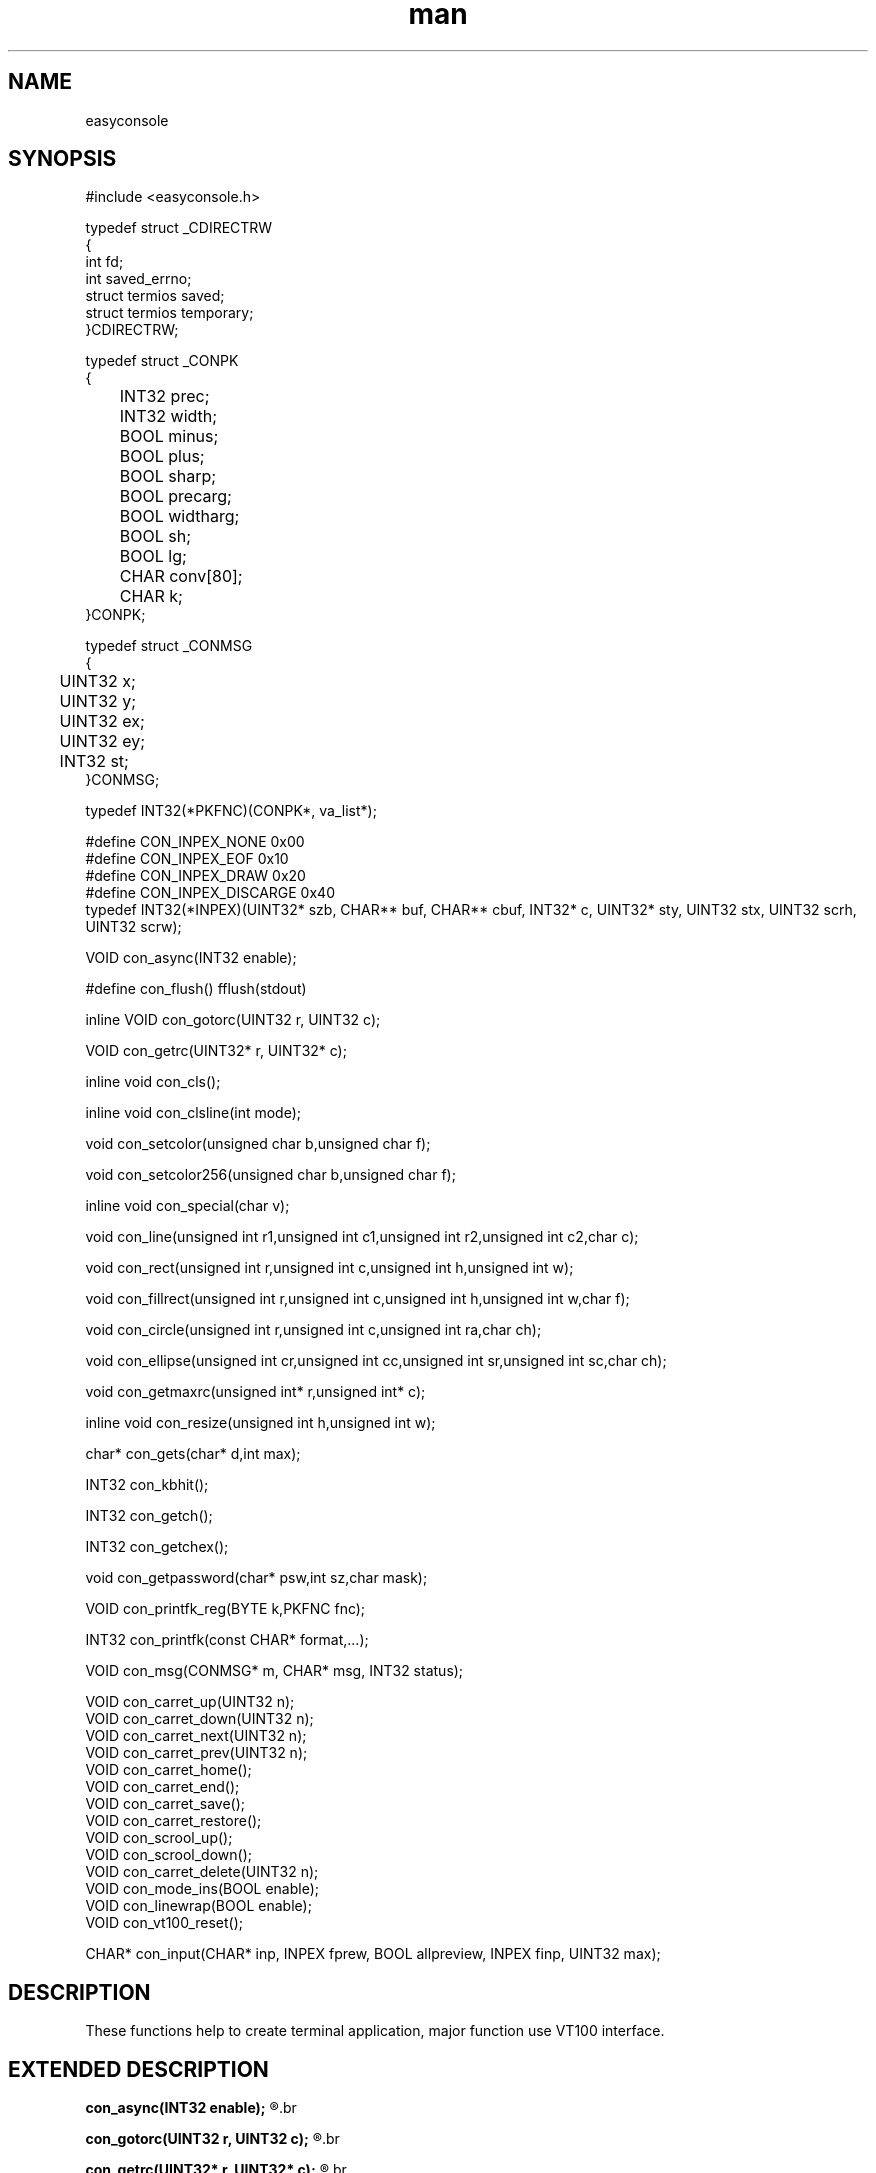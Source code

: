 .\" man page 8/2/2015 vbextreme 
.\" source www.github.vbextreme/easyframework
.\"

.TH man 3 "27 April 2015" "1.0" "easyconsole man page"

.SH NAME
easyconsole

.SH SYNOPSIS
#include <easyconsole\.h>
.br

.br
typedef struct _CDIRECTRW
.br
{
.br
    int fd;
.br
    int saved_errno;
.br
    struct termios  saved;
.br
    struct termios  temporary;
.br
}CDIRECTRW;
.br

.br
typedef struct _CONPK
.br
{
.br
	INT32 prec;
.br
	INT32 width;
.br
	BOOL minus;
.br
	BOOL plus;
.br
	BOOL sharp;
.br
	BOOL precarg;
.br
	BOOL widtharg;
.br
	BOOL sh;
.br
	BOOL lg;
.br
	CHAR conv[80];
.br
	CHAR k;
.br
}CONPK;
.br

.br
typedef struct _CONMSG
.br
{
.br
	UINT32 x;
.br
	UINT32 y;
.br
	UINT32 ex;
.br
	UINT32 ey;
.br
	INT32 st;
.br
}CONMSG;
.br

.br
typedef INT32(*PKFNC)(CONPK*, va_list*);
.br

.br
#define CON_INPEX_NONE     0x00
.br
#define CON_INPEX_EOF      0x10
.br
#define CON_INPEX_DRAW     0x20
.br
#define CON_INPEX_DISCARGE 0x40
.br
typedef INT32(*INPEX)(UINT32* szb, CHAR** buf, CHAR** cbuf, INT32* c, UINT32* sty, UINT32 stx, UINT32 scrh, UINT32 scrw);
.br

.br
VOID con_async(INT32 enable);
.br

.br
#define con_flush() fflush(stdout)
.br

.br
inline VOID con_gotorc(UINT32 r, UINT32 c);
.br

.br
VOID con_getrc(UINT32* r, UINT32* c);
.br

.br
inline void con_cls();
.br

.br
inline void con_clsline(int mode);
.br

.br
void con_setcolor(unsigned char b,unsigned char f);
.br

.br
void con_setcolor256(unsigned char b,unsigned char f);
.br

.br
inline void con_special(char v);
.br

.br
void con_line(unsigned int r1,unsigned int c1,unsigned int r2,unsigned int c2,char c);
.br

.br
void con_rect(unsigned int r,unsigned int c,unsigned int h,unsigned int w);
.br

.br
void con_fillrect(unsigned int r,unsigned int c,unsigned int h,unsigned int w,char f);
.br

.br
void con_circle(unsigned int r,unsigned int c,unsigned int ra,char ch);
.br

.br
void con_ellipse(unsigned int cr,unsigned int cc,unsigned int sr,unsigned int sc,char ch);
.br

.br
void con_getmaxrc(unsigned int* r,unsigned int* c);
.br

.br
inline void con_resize(unsigned int h,unsigned int w);
.br

.br
char* con_gets(char* d,int max);
.br

.br
INT32 con_kbhit();
.br

.br
INT32 con_getch();
.br

.br
INT32 con_getchex();
.br

.br
void con_getpassword(char* psw,int sz,char mask);
.br

.br
VOID con_printfk_reg(BYTE k,PKFNC fnc);
.br

.br
INT32 con_printfk(const CHAR* format,...);
.br

.br
VOID con_msg(CONMSG* m, CHAR* msg, INT32 status);
.br

.br
VOID con_carret_up(UINT32 n);
.br
VOID con_carret_down(UINT32 n);
.br
VOID con_carret_next(UINT32 n);
.br
VOID con_carret_prev(UINT32 n);
.br
VOID con_carret_home();
.br
VOID con_carret_end();
.br
VOID con_carret_save();
.br
VOID con_carret_restore();
.br
VOID con_scrool_up();
.br
VOID con_scrool_down();
.br
VOID con_carret_delete(UINT32 n);
.br
VOID con_mode_ins(BOOL enable);
.br
VOID con_linewrap(BOOL enable);
.br
VOID con_vt100_reset();
.br

.br
CHAR* con_input(CHAR* inp, INPEX fprew, BOOL allpreview, INPEX finp, UINT32 max);
.br

.SH DESCRIPTION
These functions help to create terminal application, major function use VT100 interface.

.SH EXTENDED DESCRIPTION
.B con_async(INT32 enable);
.R (enable) 1 for enable kbhit and getch/getchex or 0 to disable
.br

.br
.B con_gotorc(UINT32 r, UINT32 c);
.R  move carret to (r) row and (c) col
.br

.br
.B con_getrc(UINT32* r, UINT32* c);
.R get current carret position, look out if enable async you can't use this function.
.br

.br
.B con_cls();
.R clear screen
.br

.br
.B con_clsline(int mode);
.R clear current line with (mode) CON_CLLS_RIGHT clear right line from cursor, CON_CLLS_LEFT clear left line from cursor, CON_CLLS_ALL clear all this line.
.br

.br
.B con_setcolor(unsigned char b,unsigned char f);
.R set color (b) back and (f) fore color. Color are definition CON_COLOR_BK_NAMECOLOR or CON_COLOR_NAMECOLOR
.br
CON_COLOR_BLACK
.br
CON_COLOR_RED
.br
CON_COLOR_GREEN
.br
CON_COLOR_YELLOW
.br
CON_COLOR_BLUE
.br
CON_COLOR_MAGENTA
.br
CON_COLOR_CYAN
.br
CON_COLOR_LGRAY
.br
CON_COLOR_DGRAY
.br
CON_COLOR_LRED
.br
CON_COLOR_LGREEN
.br
CON_COLOR_LYELLOW
.br
CON_COLOR_LBLUE
.br
CON_COLOR_LMAGENTA
.br
CON_COLOR_LCYAN
.br
CON_COLOR_WHYTE
.br
CON_COLOR_BK_BLACK
.br
CON_COLOR_BK_RED
.br
CON_COLOR_BK_GREEN
.br
CON_COLOR_BK_YELLOW
.br
CON_COLOR_BK_BLUE
.br
CON_COLOR_BK_MAGENTA
.br
CON_COLOR_BK_CYAN
.br
CON_COLOR_BK_LGRAY
.br
CON_COLOR_BK_DGRAY
.br
CON_COLOR_BK_LRED
.br
CON_COLOR_BK_LGREEN
.br
CON_COLOR_BK_LYELLOW
.br
CON_COLOR_BK_LBLUE
.br
CON_COLOR_BK_LMAGENTA
.br
CON_COLOR_BK_LCYAN
.br
CON_COLOR_BK_WHYTE
.br

.br
.B con_setcolor256(unsigned char b,unsigned char f);
.R set 8 bit color (b) back and (f) fore color
.br

.br
.B con_special(char v);
.R draw special char VT100
.br

.br
.B con_line(unsigned int r1,unsigned int c1,unsigned int r2,unsigned int c2,char c);
.R draw line from (r)ow 1 and (c)ol 1 to (r)ow 2 and (c)ol 2 with (c)har
.br

.br
.B con_rect(unsigned int r,unsigned int c,unsigned int h,unsigned int w);
.R draw rectangle from (r)ow,(c)ol with size (h)eight and (w)idth 
.br

.br
.B con_fillrect(unsigned int r,unsigned int c,unsigned int h,unsigned int w,char f);
.R fill area with (f) char 
.br

.br
.B con_circle(unsigned int r,unsigned int c,unsigned int ra,char ch);
.R draw circle from center (r)ow,(c)ol and (ra)dius with (ch)ar
.br

.br
.B con_ellipse(unsigned int cr,unsigned int cc,unsigned int sr,unsigned int sc,char ch);
.R draw ellipse
.br

.br
.B con_getmaxrc(unsigned int* r,unsigned int* c);
.R get max (r)ows and (c)ols
.br

.br
.B con_resize(unsigned int h,unsigned int w);
.R resize screen
.br

.br
.B con_gets(char* de,int max);
.R the std gets
.br

.br
.B int con_kbhit();
.R return nchar wend one or more char is in the buffer, for use this function enable con_async()
.br

.br
.B con_getch();
.R return char in the buffer
.br

.br
.B con_getchex();
.R check double byte for special char and convert or return normal character.
.br
CON_KEY_SUPER
.br
CON_KEY_CTRL
.br
CON_KEY_ALT
.br
CON_KEY_ALTGR
.br
CON_KEY_F1
.br
CON_KEY_F2
.br
CON_KEY_F3
.br
CON_KEY_F4
.br
CON_KEY_F5
.br
CON_KEY_F6
.br
CON_KEY_F7
.br
CON_KEY_F8
.br
CON_KEY_F9
.br
CON_KEY_F10
.br
CON_KEY_F11
.br
CON_KEY_F12
.br
CON_KEY_UP
.br
CON_KEY_DOWN
.br
CON_KEY_RIGHT
.br
CON_KEY_LEFT
.br
CON_KEY_CANC
.br
CON_KEY_BACK
.br
CON_KEY_PGUP
.br
CON_KEY_PGDW
.br
CON_KEY_FINE
.br
CON_KEY_HOME
.br
CON_KEY_INS
.br

.br
.B con_getpassword(char* psw,int sz,char mask);
.R input pasword with output (m)ask char.
.br

.br
.B con_printfk_reg(BYTE k,PKFNC fnc);
.R register function (fnc),
.B INT32(*PKFNC)(CONPK*, va_list*);
.R the structure CONPK have all info, width, precision,minus, plus etc. use valist for retrevie argument. Is call wend con_printfk find (k) char 
.br

.br
.B con_printfk(const CHAR* format,...);
.R is equal to printf but add, "%[b].[f]k" for color and "%[b].[f]K" color256 where [b] is back and [f] is fore number color, 
"%b" print bit default 8 bit, "%[r].[c]t" con_gotorc(), "%/" con_cls(), "%@" con_flush() 
.br

.br
.B con_msg(CONMSG* m, CHAR* msg, INT32 status);
.R progress status message, the first call with [msg] message save position in CONMSG and display with info [..], the other call
whit [msg] == NULL display [status] where status is
.br
<0 [EE] and '\n'
>99 [OK] and '\n'
0/99 [0/99]
.br

.br
.B CHAR* con_input(CHAR* inp, INPEX fprew, BOOL allpreview, INPEX finp, UINT32 max);
.R input with special char and can prew key.
.br

.SH BUGS
none

.SH EXAMPLE
#include <stdio.h>
.br
#include <stdlib.h>
.br
#include <easyconsole.h>
.br

.br
INT32 pk_sum(CONPK* pk, va_list* ap)
.br
{
.br
	INT32 a,b;
.br
	a = ( pk->widtharg ) ? va_arg(*ap,INT32) : pk->width;
.br
	b = ( pk->precarg ) ? va_arg(*ap,INT32) : pk->prec;
.br
	printf("%d",a+b);
.br
	return 0;
.br
}
.br

.br
int main(int argc, char **argv)
.br
{
.br

.br	
	CONMSG cm;
.br
	con_msg(&cm,"init",0);
.br
		con_printfk_reg('a',pk_sum);
.br
	con_msg(&cm,NULL,100);
.br

.br	
	con_printfk("5 + 5 = %5.5a\\n");
.br

.br	
	INT32 a = 13;
.br
	INT32 b = 37;
.br
	con_printfk("%d + %d = %*.*a\\n%@",a,b,a,b);
,br

.br	
	con_msg(&cm,"press any key to continue...",0);
.br
		con_async(1,NULL);
.br
			while(!con_kbhit());
.br
			CHAR c = con_getchex();
.br
		con_async(0,NULL);
.br
		if ( c == 27 ) 
.br
		{
.br
			con_msg(&cm,NULL,-1);
.br
			return 0;
.br
		}
.br
	con_msg(&cm,NULL,100);
.br

.br	
	con_cls();
.br
	UINT32 sw,sh;
.br
	con_getmaxrc(&sh,&sw);
.br
	
.br	
	con_rect(1,1,sh,sw);
.br
	con_circle(sh/2+1,sw/2,sh/2 - 1,'.');
.br

.br	
	con_line(sh/2 + 1, sw/2 - sw/4, sh/2 + 1, sw/2 + sw/4, '-');
.br
	con_line(sh/2 - sh/3 + 1, sw/2 - sw/4, sh/2 + sh/3 + 1, sw/2 + sw/4, '\\');
.br
	con_line(sh/2 + sh/3 + 1, sw/2 - sw/4, sh/2 - sh/3 + 1, sw/2 + sw/4, '/');
.br

.br	
	con_gotorc(2,2);
.br
	con_printfk("press any key to continue...%@");
.br
	con_async(1,NULL);
.br
		while(!con_kbhit());
.br
		c = con_getchex();
.br
	con_async(0,NULL);
.br

.br	
	con_cls();
.br

.br	
	return 0;
.br
}
.br

.SH EXAMPLE
typedef struct _COLORIZED
.br
{
.br
	UINT32 sxw;
.br
	UINT32 syw;
.br
	CHAR word[128];
.br
	UINT32 color;
.br
}COLORIZED;
.br

.br
INT32 prew(UINT32* szb, CHAR** b, CHAR** cbu, INT32* c, UINT32* sty, UINT32 stx, UINT32 scrh, UINT32 scrw)
.br
{
.br
	COLORIZED col[1024];
.br
	static UINT32 ncol = 0;
.br
	static CHAR* cu = NULL;
.br
	static UINT32 insty;
.br
	static UINT32 instx;
.br

.br
	if (cu == NULL )
.br
	{
.br
		cu = col[0].word;
.br
		insty = *sty;
.br
		instx = stx;
.br
	}
.br
		
.br
	CHAR* buf = *b;
.br
	CHAR* cbuf = *cbu;
.br
	UINT32 cb = cbuf - buf;
.br
	UINT32 cy,cx;
.br
	UINT32 i;
.br

.br
	cy = *sty + ( cb + stx -1) / scrw;
.br
	if ( cy == *sty ) 
.br
		cx =  (cb + stx) % scrw;
.br
	else
.br
		cx = (cb - (scrw - stx)) % scrw;
.br

.br	
	if (!cx ) cx = scrw;
.br

.br
	if ( insty != *sty )
.br
	{
.br
		insty = *sty;
.br
		for ( i = 0; i < ncol; ++i)
.br
			col[i].syw = insty;
.br
	}
.br

.br
	if ( *c != ' ' )
.br
	{
.br
		for ( i = 0; i < ncol; ++i)
.br
		{
.br
			con_gotorc(col[i].syw,col[i].sxw);
.br
			con_setcolor(0,col[i].color);
.br
			printf("%s",col[i].word);
.br
		}
.br
		*cu++ = *c;
.br
		con_setcolor(0,0);
.br
		con_gotorc(cy,cx);
.br
		con_flush();
.br
		return CON_INPEX_NONE;
.br
	}
.br
    *cu = '\0';
.br

.br
	if ( !strcmp(col[ncol].word,"con") )
.br
	{
.br
		col[ncol].syw = cy;
.br
		col[ncol].sxw = cx - (( cu - col[ncol].word) + 1);
.br
		col[ncol].color = CON_COLOR_RED;
.br
		++ncol;
.br
		cu = col[ncol].word;
.br
	}
.br
	else
.br
	{
.br
		cu = col[ncol].word;
.br
	}
.br

.br
	for ( i = 0; i < ncol; ++i)
.br
	{
.br
		con_gotorc(col[i].syw,col[i].sxw);
.br
		con_setcolor(0,col[i].color);
.br
		printf("%s",col[i].word);
.br
	}
.br
	con_setcolor(0,0);
.br
	con_gotorc(cy,cx);
.br
	con_flush();
.br
	
.br
	return CON_INPEX_NONE;
.br
}
.br

.br
int main(int argc, char **argv)
.br
{	
.br	
	printf("input$ ");
.br
	con_flush();
.br
	CHAR* r = con_input(NULL,NULL,FALSE,prew,15);
.br

.br
	printf("\n[%s]\n",r);
.br

.br
	free(r);
.br
	return 0;
.br
}
.br

.SH SEE ALSO
easyframework(3)

.SH LICENSE
gpl

.SH AUTHORS
vbextreme
